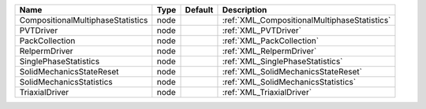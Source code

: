 

================================= ==== ======= ============================================ 
Name                              Type Default Description                                  
================================= ==== ======= ============================================ 
CompositionalMultiphaseStatistics node         :ref:`XML_CompositionalMultiphaseStatistics` 
PVTDriver                         node         :ref:`XML_PVTDriver`                         
PackCollection                    node         :ref:`XML_PackCollection`                    
RelpermDriver                     node         :ref:`XML_RelpermDriver`                     
SinglePhaseStatistics             node         :ref:`XML_SinglePhaseStatistics`             
SolidMechanicsStateReset          node         :ref:`XML_SolidMechanicsStateReset`          
SolidMechanicsStatistics          node         :ref:`XML_SolidMechanicsStatistics`          
TriaxialDriver                    node         :ref:`XML_TriaxialDriver`                    
================================= ==== ======= ============================================ 


